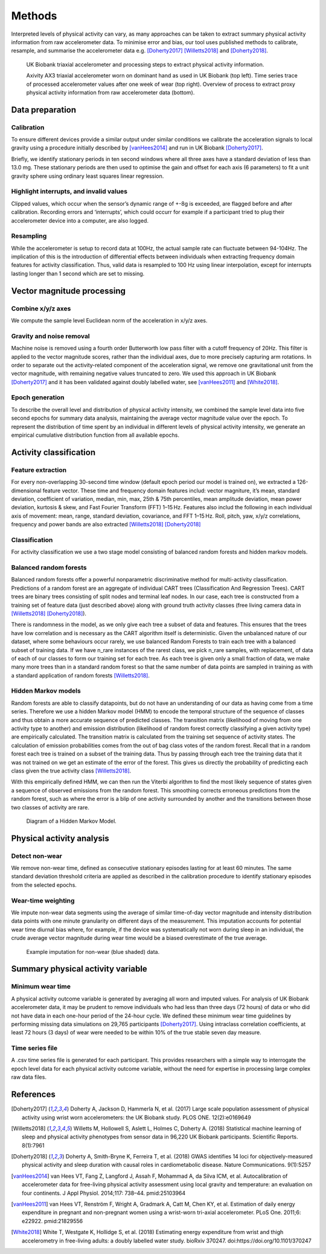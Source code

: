 #######
Methods
#######

Interpreted levels of physical activity can vary, as many approaches can be 
taken to extract summary physical activity information from raw accelerometer 
data. To minimise error and bias, our tool uses published methods to calibrate, resample, and summarise the accelerometer data e.g. [Doherty2017]_ [Willetts2018]_ and [Doherty2018]_.

.. figure:: accMethodsOverview.png

    UK Biobank triaxial accelerometer and processing steps to extract physical activity information.
    
    Axivity AX3 triaxial accelerometer worn on dominant hand as used in UK Biobank (top left). Time series trace of processed accelerometer values after one week of wear (top right). Overview of process to extract proxy physical activity information from raw accelerometer data (bottom). 



****************
Data preparation
****************


Calibration
===========
To ensure different devices provide a similar output under similar conditions we calibrate the acceleration signals to local gravity using a procedure initially described by [vanHees2014]_ and run in UK Biobank [Doherty2017]_.

Briefly, we identify stationary periods in ten second windows where all three axes have a standard deviation of less than 13.0 mg. These stationary periods are then used to optimise the gain and offset for each axis (6 parameters) to fit a unit gravity sphere using ordinary least squares linear regression.


Highlight interrupts, and invalid values
========================================
Clipped values, which occur when the sensor’s dynamic range of +-8g is exceeded, are flagged before and after calibration. Recording errors and ‘interrupts’, which could occurr for example if a participant tried to plug their accelerometer device into a computer, are also logged.


Resampling
==========
While the accelerometer is setup to record data at 100Hz, the actual sample rate can fluctuate between 94-104Hz. The implication of this is the introduction of differential effects between individuals when extracting frequency domain features for activity classification. Thus, valid data is resampled to 100 Hz using linear interpolation, except for interrupts lasting longer than 1 second which are set to missing.



***************************
Vector magnitude processing
***************************


Combine x/y/z axes
==================
We compute the sample level Euclidean norm of the acceleration in x/y/z axes.


Gravity and noise removal
=========================
Machine noise is removed using a fourth order Butterworth low pass filter with a cutoff frequency of 20Hz. This filter is applied to the vector magnitude scores, rather than the individual axes, due to more precisely capturing arm rotations. In order to separate out the activity-related component of the acceleration signal, we remove one gravitational unit from the vector magnitude, with remaining negative values truncated to zero. We used this approach in UK Biobank [Doherty2017]_ and it has been validated against doubly labelled water, see [vanHees2011]_ and [White2018]_.


Epoch generation
================
To describe the overall level and distribution of physical activity intensity, we combined the sample level data into five second epochs for summary data analysis, maintaining the average vector magnitude value over the epoch. To represent the distribution of time spent by an individual in different levels of physical activity intensity, we generate an empirical cumulative distribution function from all available epochs.



***************************
Activity classification
***************************


Feature extraction
================
For every non-overlapping 30-second time window (default epoch period our model is trained on), we extracted a 126-dimensional feature vector. These time and frequency domain features includ: vector magniture, it’s mean, standard deviation, coefficient of variation, median, min, max, 25th & 75th percentiles, mean amplitude deviation, mean power deviation, kurtosis & skew, and Fast Fourier Transform (FFT) 1–15 Hz. Features also includ the following in each individual axis of movement: mean, range, standard deviation, covariance, and FFT 1–15 Hz. Roll, pitch, yaw, x/y/z correlations, frequency and power bands are also extracted [Willetts2018]_ [Doherty2018]_


Classification
==============
For activity classification we use a two stage model consisting of balanced random forests and hidden markov models.


Balanced random forests
=======================
Balanced random forests offer a powerful nonparametric discriminative method for multi-activity classification. Predictions of a random forest are an aggregate of individual CART trees (Classification And Regression Trees). CART trees are binary trees consisting of split nodes and terminal leaf nodes. In our case, each tree is constructed from a training set of feature data (just described above) along with ground truth activity classes (free living camera data in [Willetts2018]_ [Doherty2018]_).

There is randomness in the model, as we only give each tree a subset of data and features. This ensures that the trees have low correlation and is necessary as the CART algorithm itself is deterministic. Given the unbalanced nature of our dataset, where some behaviours occur rarely, we use balanced Random Forests to train each tree with a balanced subset of training data. If we have n_rare instances of the rarest class, we pick n_rare samples, with replacement, of data of each of our classes to form our training set for each tree. As each tree is given only a small fraction of data, we make many more trees than in a standard random forest so that the same number of data points are sampled in training as with a standard application of random forests [Willetts2018]_. 


Hidden Markov models
====================
Random forests are able to classify datapoints, but do not have an understanding of our data as having come from a time series. Therefore we use a hidden Markov model (HMM) to encode the temporal structure of the sequence of classes and thus obtain a more accurate sequence of predicted classes. The transition matrix (likelihood of moving from one activity type to another) and emission distribution (likelihood of random forest correctly classifying a given activity type) are empirically calculated. The transition matrix is calculated from the training set sequence of activity states. The calculation of emission probabilities comes from the out of bag class votes of the random forest. Recall that in a random forest each tree is trained on a subset of the training data. Thus by passing through each tree the training data that it was not trained on we get an estimate of the error of the forest. This gives us directly the probability of predicting each class given the true activity class [Willetts2018]_.

With this empirically defined HMM, we can then run the Viterbi algorithm to find the most likely sequence of states given a sequence of observed emissions from the random forest. This smoothing corrects erroneous predictions from the random forest, such as where the error is a blip of one activity surrounded by another and the transitions between those two classes of activity are rare.  

.. figure:: hmmOverview.png

    Diagram of a Hidden Markov Model.



**************************
Physical activity analysis
**************************


Detect non-wear
===============
We remove non-wear time, defined as consecutive stationary episodes lasting for at least 60 minutes. The same standard deviation threshold criteria are applied as described in the calibration procedure to identify stationary episodes from the selected epochs.


Wear-time weighting
===================
We impute non-wear data segments using the average of similar time-of-day vector magnitude and intensity distribution data points with one minute granularity on different days of the measurement. This imputation accounts for potential wear time diurnal bias where, for example, if the device was systematically not worn during sleep in an individual, the crude average vector magnitude during wear time would be a biased overestimate of the true average.

.. figure:: exampleImputation.png

    Example imputation for non-wear (blue shaded) data.




**********************************
Summary physical activity variable
**********************************


Minimum wear time
=================
A physical activity outcome variable is generated by averaging all worn and imputed values. For analysis of UK Biobank accelerometer data, it may be prudent to remove individuals who had less than three days (72 hours) of data or who did not have data in each one-hour period of the 24-hour cycle. We defined these minimum wear time guidelines by performing missing data simulations on 29,765 participants [Doherty2017]_. Using intraclass correlation coefficients, at least 72 hours (3 days) of wear were needed to be within 10% of the true stable seven day measure.


Time series file
================
A .csv time series file is generated for each participant. This provides researchers with a simple way to interrogate the epoch level data for each physical activity outcome variable, without the need for expertise in processing large complex raw data files.





**********
References
**********
.. [Doherty2017] Doherty A, Jackson D, Hammerla N, et al. (2017) Large scale population assessment of physical activity using wrist worn accelerometers: the UK Biobank study. PLOS ONE. 12(2):e0169649

.. [Willetts2018] Willetts M, Hollowell S, Aslett L, Holmes C, Doherty A. (2018) Statistical machine learning of sleep and physical activity phenotypes from sensor data in 96,220 UK Biobank participants. Scientific Reports. 8(1):7961

.. [Doherty2018] Doherty A, Smith-Bryne K, Ferreira T, et al. (2018) GWAS identifies 14 loci for objectively-measured physical activity and sleep duration with causal roles in cardiometabolic disease. Nature Communications. 9(1):5257

.. [vanHees2014] van Hees VT, Fang Z, Langford J, Assah F, Mohammad A, da Silva ICM, et al. Autocalibration of accelerometer data for free-living physical activity assessment using local gravity and temperature: an evaluation on four continents. J Appl Physiol. 2014;117: 738–44. pmid:25103964

.. [vanHees2011] van Hees VT, Renström F, Wright A, Gradmark A, Catt M, Chen KY, et al. Estimation of daily energy expenditure in pregnant and non-pregnant women using a wrist-worn tri-axial accelerometer. PLoS One. 2011;6: e22922. pmid:21829556

.. [White2018] White T, Westgate K, Hollidge S, et al. (2018) Estimating energy expenditure from wrist and thigh accelerometry in free-living adults: a doubly labelled water study. bioRxiv 370247. doi:https://doi.org/10.1101/370247